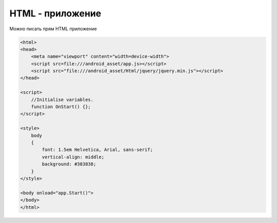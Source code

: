 HTML - приложение
=================

Можно писать прям HTML приложение

.. code-block:: js
    
    <html>
    <head>
        <meta name="viewport" content="width=device-width">        
        <script src=file:///android_asset/app.js></script>
        <script src="file:///android_asset/Html/jquery/jquery.min.js"></script>
    </head>
        
    <script>
        //Initialise variables.                
        function OnStart() {};
    </script>

    <style>
        body 
        {  
            font: 1.5em Helvetica, Arial, sans-serif;
            vertical-align: middle;
            background: #383838; 
        }
    </style>
        
    <body onload="app.Start()">
    </body>
    </html>